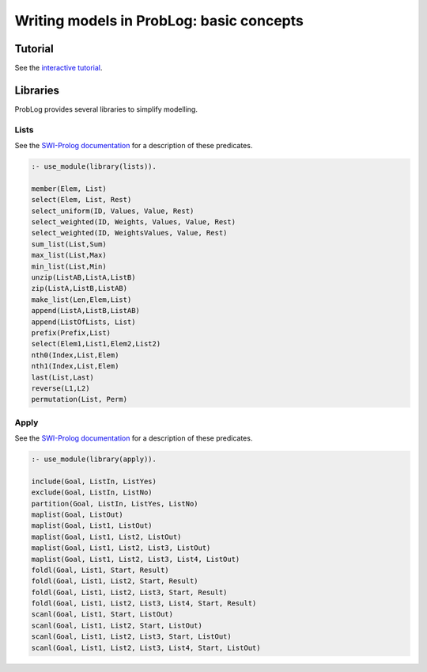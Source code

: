 Writing models in ProbLog: basic concepts
=========================================

Tutorial
--------

See the `interactive tutorial <https://dtai.cs.kuleuven.be/problog/tutorial.html>`_.

Libraries
---------

ProbLog provides several libraries to simplify modelling.

Lists
+++++

See the `SWI-Prolog documentation <http://www.swi-prolog.org/pldoc/man?section=lists>`_ for a
description of these predicates.

.. code-block:: prolog

    :- use_module(library(lists)).

    member(Elem, List)
    select(Elem, List, Rest)
    select_uniform(ID, Values, Value, Rest)
    select_weighted(ID, Weights, Values, Value, Rest)
    select_weighted(ID, WeightsValues, Value, Rest)
    sum_list(List,Sum)
    max_list(List,Max)
    min_list(List,Min)
    unzip(ListAB,ListA,ListB)
    zip(ListA,ListB,ListAB)
    make_list(Len,Elem,List)
    append(ListA,ListB,ListAB)
    append(ListOfLists, List)
    prefix(Prefix,List)
    select(Elem1,List1,Elem2,List2)
    nth0(Index,List,Elem)
    nth1(Index,List,Elem)
    last(List,Last)
    reverse(L1,L2)
    permutation(List, Perm)

Apply
+++++

See the `SWI-Prolog documentation <http://www.swi-prolog.org/pldoc/man?section=apply>`_ for a
description of these predicates.

.. code-block:: prolog

    :- use_module(library(apply)).

    include(Goal, ListIn, ListYes)
    exclude(Goal, ListIn, ListNo)
    partition(Goal, ListIn, ListYes, ListNo)
    maplist(Goal, ListOut)
    maplist(Goal, List1, ListOut)
    maplist(Goal, List1, List2, ListOut)
    maplist(Goal, List1, List2, List3, ListOut)
    maplist(Goal, List1, List2, List3, List4, ListOut)
    foldl(Goal, List1, Start, Result)
    foldl(Goal, List1, List2, Start, Result)
    foldl(Goal, List1, List2, List3, Start, Result)
    foldl(Goal, List1, List2, List3, List4, Start, Result)
    scanl(Goal, List1, Start, ListOut)
    scanl(Goal, List1, List2, Start, ListOut)
    scanl(Goal, List1, List2, List3, Start, ListOut)
    scanl(Goal, List1, List2, List3, List4, Start, ListOut)
